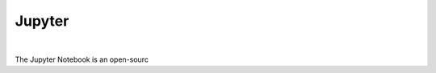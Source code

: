 ==============
Jupyter
==============

.. raw:: html

   <iframe width="560" height="315" src="https://www.youtube.com/embed/kT1JqzZpBOo" frameborder="0" allow="accelerometer; autoplay; clipboard-write; encrypted-media; gyroscope; picture-in-picture" allowfullscreen></iframe>

|

The Jupyter Notebook is an open-sourc